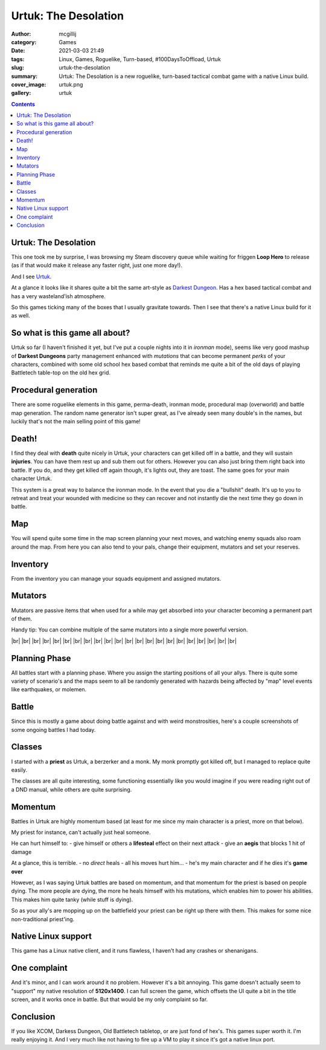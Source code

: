 Urtuk: The Desolation
#####################

:author: mcgillij
:category: Games
:date: 2021-03-03 21:49
:tags: Linux, Games, Roguelike, Turn-based, #100DaysToOffload, Urtuk
:slug: urtuk-the-desolation
:summary: Urtuk: The Desolation is a new roguelike, turn-based tactical combat game with a native Linux build.
:cover_image: urtuk.png
:gallery: urtuk

.. contents::

Urtuk: The Desolation
*********************

This one took me by surprise, I was browsing my Steam discovery queue while waiting for friggen **Loop Hero** to release (as if that would make it release any faster right, just one more day!). 

And I see `Urtuk <https://store.steampowered.com/app/1181830/Urtuk_The_Desolation/>`_. 

At a glance it looks like it shares quite a bit the same art-style as `Darkest Dungeon <https://store.steampowered.com/app/262060/?snr=1_5_9__205>`_. Has a hex based tactical combat and has a very wasteland'ish atmosphere. 

So this games ticking many of the boxes that I usually gravitate towards. Then I see that there's a native Linux build for it as well.

So what is this game all about?
*******************************

Urtuk so far (I haven't finished it yet, but I've put a couple nights into it in *ironman* mode), seems like very good mashup of **Darkest Dungeons** party management enhanced with *mutations* that can become permanent *perks* of your characters, combined with some old school hex based combat that reminds me quite a bit of the old days of playing Battletech table-top on the old hex grid.

Procedural generation
*********************

There are some roguelike elements in this game, perma-death, ironman mode, procedural map (overworld) and battle map generation. The random name generator isn't super great, as I've already seen many double's in the names, but luckily that's not the main selling point of this game!

Death!
******

I find they deal with **death** quite nicely in Urtuk, your characters can get killed off in a battle, and they will sustain **injuries**. You can have them rest up and sub them out for others. However you can also just bring them right back into battle. If you do, and they get killed off again though, it's lights out, they are toast. The same goes for your main character Urtuk.

This system is a great way to balance the ironman mode. In the event that you die a "bullshit" death. It's up to you to retreat and treat your wounded with medicine so they can recover and not instantly die the next time they go down in battle.

Map
***

.. image:: {static}/images/gallery/urtuk/urtuk_map.png
   :class: image-process-large-photo
   :alt: map of urtuk

You will spend quite some time in the map screen planning your next moves, and watching enemy squads also roam around the map. From here you can also tend to your pals, change their equipment, mutators and set your reserves.

Inventory
*********

From the inventory you can manage your squads equipment and assigned mutators.


.. image:: {static}/images/gallery/urtuk/urtuk_inventory.png
   :class: image-process-large-photo
   :alt: inventory picture from urtuk

Mutators
********

Mutators are passive items that when used for a while may get absorbed into your character becoming a permanent part of them.

Handy tip: You can combine multiple of the same mutators into a single more powerful version.

.. image:: {static}/images/gallery/urtuk/urtuk_mutator.png
   :class: image-process-large-photo
   :alt: mutator picture

.. |br| raw:: html

   <br />

|br|
|br|
|br|
|br|
|br|
|br|
|br|
|br|
|br|
|br|
|br|
|br|
|br|
|br|
|br|
|br|
|br|
|br|
|br|
|br|
|br|
|br|

Planning Phase
**************

All battles start with a planning phase. Where you assign the starting positions of all your allys. There is quite some variety of scenario's and the maps seem to all be randomly generated with hazards being affected by "map" level events like earthquakes, or molemen.

.. image:: {static}/images/gallery/urtuk/urtuk_planning.png
   :class: image-process-large-photo
   :alt: planning phase picture

Battle
******

Since this is mostly a game about doing battle against and with weird monstrosities, here's a couple screenshots of some ongoing battles I had today.

.. image:: {static}/images/gallery/urtuk/urtuk_battle.png
   :class: image-process-large-photo
   :alt: battle picture from urtuk

.. image:: {static}/images/gallery/urtuk/urtuk_battle2.png
   :class: image-process-large-photo
   :alt: battle picture from urtuk

Classes
*******

I started with a **priest** as Urtuk, a berzerker and a monk. My monk promptly got killed off, but I managed to replace quite easily.

The classes are all quite interesting, some functioning essentially like you would imagine if you were reading right out of a DND manual, while others are quite surprising.

Momentum
********

Battles in Urtuk are highly momentum based (at least for me since my main character is a priest, more on that below).

My priest for instance, can't actually just heal someone. 

He can hurt himself to:
- give himself or others a **lifesteal** effect on their next attack
- give an **aegis** that blocks 1 hit of damage

At a glance, this is terrible.
- no *direct* heals
- all his moves hurt him... 
- he's my main character and if he dies it's **game over**

However, as I was saying Urtuk battles are based on momentum, and that momentum for the priest is based on people dying. The more people are dying, the more he heals himself with his mutations, which enables him to power his abilities. This makes him quite tanky (while stuff is dying).

So as your ally's are mopping up on the battlefield your priest can be right up there with them. This makes for some nice non-traditional priest'ing.

Native Linux support
********************

This game has a Linux native client, and it runs flawless, I haven't had any crashes or shenanigans.

One complaint
*************

And it's minor, and I can work around it no problem. However it's a bit annoying. This game doesn't actually seem to "support" my native resolution of **5120x1400**. I can full screen the game, which offsets the UI quite a bit in the title screen, and it works once in battle. But that would be my only complaint so far.

Conclusion
**********

If you like XCOM, Darkess Dungeon, Old Battletech tabletop, or are just fond of hex's. This games super worth it. I'm really enjoying it. And I very much like not having to fire up a VM to play it since it's got a native linux port.
